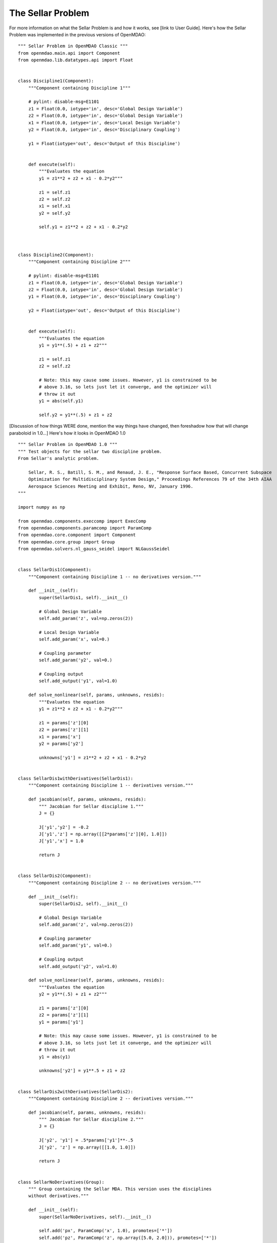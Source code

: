 The Sellar Problem
------------------

For more information on what the Sellar Problem is and how it works, see [link to
User Guide].  Here's how the Sellar Problem was implemented in the previous versions
of OpenMDAO:

::

    """ Sellar Problem in OpenMDAO Classic """
    from openmdao.main.api import Component
    from openmdao.lib.datatypes.api import Float


    class Discipline1(Component):
        """Component containing Discipline 1"""

        # pylint: disable-msg=E1101
        z1 = Float(0.0, iotype='in', desc='Global Design Variable')
        z2 = Float(0.0, iotype='in', desc='Global Design Variable')
        x1 = Float(0.0, iotype='in', desc='Local Design Variable')
        y2 = Float(0.0, iotype='in', desc='Disciplinary Coupling')

        y1 = Float(iotype='out', desc='Output of this Discipline')


        def execute(self):
            """Evaluates the equation
            y1 = z1**2 + z2 + x1 - 0.2*y2"""

            z1 = self.z1
            z2 = self.z2
            x1 = self.x1
            y2 = self.y2

            self.y1 = z1**2 + z2 + x1 - 0.2*y2



    class Discipline2(Component):
        """Component containing Discipline 2"""

        # pylint: disable-msg=E1101
        z1 = Float(0.0, iotype='in', desc='Global Design Variable')
        z2 = Float(0.0, iotype='in', desc='Global Design Variable')
        y1 = Float(0.0, iotype='in', desc='Disciplinary Coupling')

        y2 = Float(iotype='out', desc='Output of this Discipline')


        def execute(self):
            """Evaluates the equation
            y1 = y1**(.5) + z1 + z2"""

            z1 = self.z1
            z2 = self.z2

            # Note: this may cause some issues. However, y1 is constrained to be
            # above 3.16, so lets just let it converge, and the optimizer will
            # throw it out
            y1 = abs(self.y1)

            self.y2 = y1**(.5) + z1 + z2


[Discussion of how things WERE done, mention the way things have changed, then
foreshadow how that will change paraboloid in 1.0...]
Here's how it looks in OpenMDAO 1.0

::

    """ Sellar Problem in OpenMDAO 1.0 """
    """ Test objects for the sellar two discipline problem.
    From Sellar's analytic problem.

        Sellar, R. S., Batill, S. M., and Renaud, J. E., "Response Surface Based, Concurrent Subspace
        Optimization for Multidisciplinary System Design," Proceedings References 79 of the 34th AIAA
        Aerospace Sciences Meeting and Exhibit, Reno, NV, January 1996.
    """

    import numpy as np

    from openmdao.components.execcomp import ExecComp
    from openmdao.components.paramcomp import ParamComp
    from openmdao.core.component import Component
    from openmdao.core.group import Group
    from openmdao.solvers.nl_gauss_seidel import NLGaussSeidel


    class SellarDis1(Component):
        """Component containing Discipline 1 -- no derivatives version."""

        def __init__(self):
            super(SellarDis1, self).__init__()

            # Global Design Variable
            self.add_param('z', val=np.zeros(2))

            # Local Design Variable
            self.add_param('x', val=0.)

            # Coupling parameter
            self.add_param('y2', val=0.)

            # Coupling output
            self.add_output('y1', val=1.0)

        def solve_nonlinear(self, params, unknowns, resids):
            """Evaluates the equation
            y1 = z1**2 + z2 + x1 - 0.2*y2"""

            z1 = params['z'][0]
            z2 = params['z'][1]
            x1 = params['x']
            y2 = params['y2']

            unknowns['y1'] = z1**2 + z2 + x1 - 0.2*y2


    class SellarDis1withDerivatives(SellarDis1):
        """Component containing Discipline 1 -- derivatives version."""

        def jacobian(self, params, unknowns, resids):
            """ Jacobian for Sellar discipline 1."""
            J = {}

            J['y1','y2'] = -0.2
            J['y1','z'] = np.array([[2*params['z'][0], 1.0]])
            J['y1','x'] = 1.0

            return J


    class SellarDis2(Component):
        """Component containing Discipline 2 -- no derivatives version."""

        def __init__(self):
            super(SellarDis2, self).__init__()

            # Global Design Variable
            self.add_param('z', val=np.zeros(2))

            # Coupling parameter
            self.add_param('y1', val=0.)

            # Coupling output
            self.add_output('y2', val=1.0)

        def solve_nonlinear(self, params, unknowns, resids):
            """Evaluates the equation
            y2 = y1**(.5) + z1 + z2"""

            z1 = params['z'][0]
            z2 = params['z'][1]
            y1 = params['y1']

            # Note: this may cause some issues. However, y1 is constrained to be
            # above 3.16, so lets just let it converge, and the optimizer will
            # throw it out
            y1 = abs(y1)

            unknowns['y2'] = y1**.5 + z1 + z2


    class SellarDis2withDerivatives(SellarDis2):
        """Component containing Discipline 2 -- derivatives version."""

        def jacobian(self, params, unknowns, resids):
            """ Jacobian for Sellar discipline 2."""
            J = {}

            J['y2', 'y1'] = .5*params['y1']**-.5
            J['y2', 'z'] = np.array([[1.0, 1.0]])

            return J


    class SellarNoDerivatives(Group):
        """ Group containing the Sellar MDA. This version uses the disciplines
        without derivatives."""

        def __init__(self):
            super(SellarNoDerivatives, self).__init__()

            self.add('px', ParamComp('x', 1.0), promotes=['*'])
            self.add('pz', ParamComp('z', np.array([5.0, 2.0])), promotes=['*'])

            self.add('d1', SellarDis1(), promotes=['*'])
            self.add('d2', SellarDis2(), promotes=['*'])

            self.add('obj_cmp', ExecComp('obj = x**2 + z[1] + y1 + exp(-y2)',
                                         z=np.array([0.0, 0.0]), x=0.0, d1=0.0, d2=0.0),
                     promotes=['*'])

            self.add('con_cmp1', ExecComp('con1 = 3.16 - y1'), promotes=['*'])
            self.add('con_cmp2', ExecComp('con2 = y2 - 24.0'), promotes=['*'])

            self.nl_solver = NLGaussSeidel()
            self.d1.fd_options['force_fd'] = True
            self.d2.fd_options['force_fd'] = True


    class SellarDerivatives(Group):
        """ Group containing the Sellar MDA. This version uses the disciplines
        with derivatives."""

        def __init__(self):
            super(SellarDerivatives, self).__init__()

            self.add('px', ParamComp('x', 1.0), promotes=['*'])
            self.add('pz', ParamComp('z', np.array([5.0, 2.0])), promotes=['*'])

            self.add('d1', SellarDis1withDerivatives(), promotes=['*'])
            self.add('d2', SellarDis2withDerivatives(), promotes=['*'])

            self.add('obj_cmp', ExecComp('obj = x**2 + z[1] + y1 + exp(-y2)',
                                         z=np.array([0.0, 0.0]), x=0.0, d1=0.0, d2=0.0),
                     promotes=['*'])

            self.add('con_cmp1', ExecComp('con1 = 3.16 - y1'), promotes=['*'])
            self.add('con_cmp2', ExecComp('con2 = y2 - 24.0'), promotes=['*'])

            self.nl_solver = NLGaussSeidel()


    class SellarDerivativesGrouped(Group):
        """ Group containing the Sellar MDA. This version uses the disciplines
        without derivatives."""

        def __init__(self):
            super(SellarDerivativesGrouped, self).__init__()

            self.add('px', ParamComp('x', 1.0), promotes=['*'])
            self.add('pz', ParamComp('z', np.array([5.0, 2.0])), promotes=['*'])
            sub = self.add('mda', Group(), promotes=['*'])

            sub.add('d1', SellarDis1withDerivatives(), promotes=['*'])
            sub.add('d2', SellarDis2withDerivatives(), promotes=['*'])

            self.add('obj_cmp', ExecComp('obj = x**2 + z[1] + y1 + exp(-y2)',
                                         z=np.array([0.0, 0.0]), x=0.0, d1=0.0, d2=0.0),
                     promotes=['*'])

            self.add('con_cmp1', ExecComp('con1 = 3.16 - y1'), promotes=['*'])
            self.add('con_cmp2', ExecComp('con2 = y2 - 24.0'), promotes=['*'])

            sub.nl_solver = NLGaussSeidel()
            sub.d1.fd_options['force_fd'] = True
            sub.d2.fd_options['force_fd'] = True


    class StateConnection(Component):
        """ Define connection with an explicit equation"""

        def __init__(self):
            super(StateConnection, self).__init__()

            # Inputs
            self.add_param('y2_actual', 1.0)

            # States
            self.add_state('y2_command', val=1.0)

        def apply_nonlinear(self, params, unknowns, resids):
            """ Don't solve; just calculate the residual."""

            y2_actual = params['y2_actual']
            y2_command = unknowns['y2_command']

            resids['y2_command'] = y2_actual - y2_command

        def solve_nonlinear(self, params, unknowns, resids):
            """ This is a dummy comp that doesn't modify its state."""
            pass

        def jacobian(self, params, unknowns, resids):
            """Analytical derivatives."""

            J = {}

            # State equation
            J[('y2_command', 'y2_command')] = -1.0
            J[('y2_command', 'y2_actual')] = 1.0

            return J

    class SellarStateConnection(Group):
        """ Group containing the Sellar MDA. This version uses the disciplines
        with derivatives."""

        def __init__(self):
            super(SellarStateConnection, self).__init__()

            self.add('px', ParamComp('x', 1.0), promotes=['*'])
            self.add('pz', ParamComp('z', np.array([5.0, 2.0])), promotes=['*'])

            self.add('state_eq', StateConnection())
            self.add('d1', SellarDis1withDerivatives(), promotes=['x', 'z', 'y1'])
            self.add('d2', SellarDis2withDerivatives(), promotes=['z', 'y1'])

            self.connect('state_eq.y2_command', 'd1.y2')
            self.connect('d2.y2', 'state_eq.y2_actual')

            self.add('obj_cmp', ExecComp('obj = x**2 + z[1] + y1 + exp(-y2)',
                                         z=np.array([0.0, 0.0]), x=0.0, d1=0.0, d2=0.0),
                     promotes=['x', 'z', 'y1'])
            self.connect('d2.y2', 'obj_cmp.y2')

            self.add('con_cmp1', ExecComp('con1 = 3.16 - y1'), promotes=['*'])
            self.add('con_cmp2', ExecComp('con2 = y2 - 24.0'), promotes=['con2'])
            self.connect('d2.y2', 'con_cmp2.y2')

            self.nl_solver = NLGaussSeidel()

[reflect back on how things have changed and why.  do line-by-line examples if needed.]
